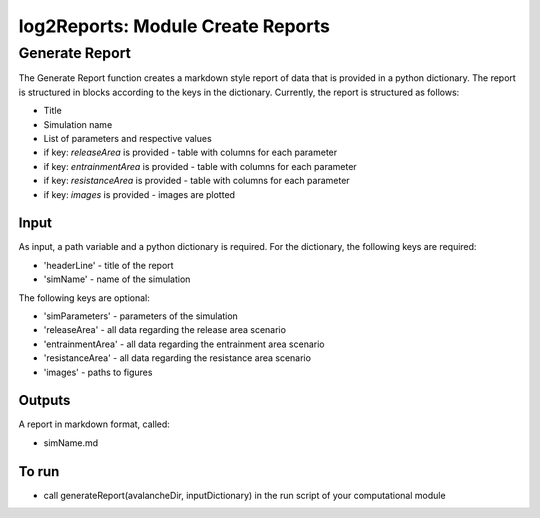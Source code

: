 ##################################
log2Reports: Module Create Reports
##################################



Generate Report
===================

The Generate Report function creates a markdown style report of data that is provided in a python dictionary.
The report is structured in blocks according to the keys in the dictionary.
Currently, the report is structured as follows:

* Title
* Simulation name
* List of parameters and respective values
* if key: *releaseArea* is provided - table with columns for each parameter
* if key: *entrainmentArea* is provided - table with columns for each parameter
* if key: *resistanceArea* is provided - table with columns for each parameter
* if key: *images* is provided - images are plotted

Input
-----

As input, a path variable and a python dictionary is required.
For the dictionary, the following keys are required:

* 'headerLine' - title of the report
* 'simName' - name of the simulation

The following keys are optional:

* 'simParameters' - parameters of the simulation
* 'releaseArea' - all data regarding the release area scenario
* 'entrainmentArea' - all data regarding the entrainment area scenario
* 'resistanceArea' - all data regarding the resistance area scenario
* 'images' - paths to figures


Outputs
-------

A report in markdown format, called:

* simName.md


To run
------

* call generateReport(avalancheDir, inputDictionary) in the run script of your computational module

